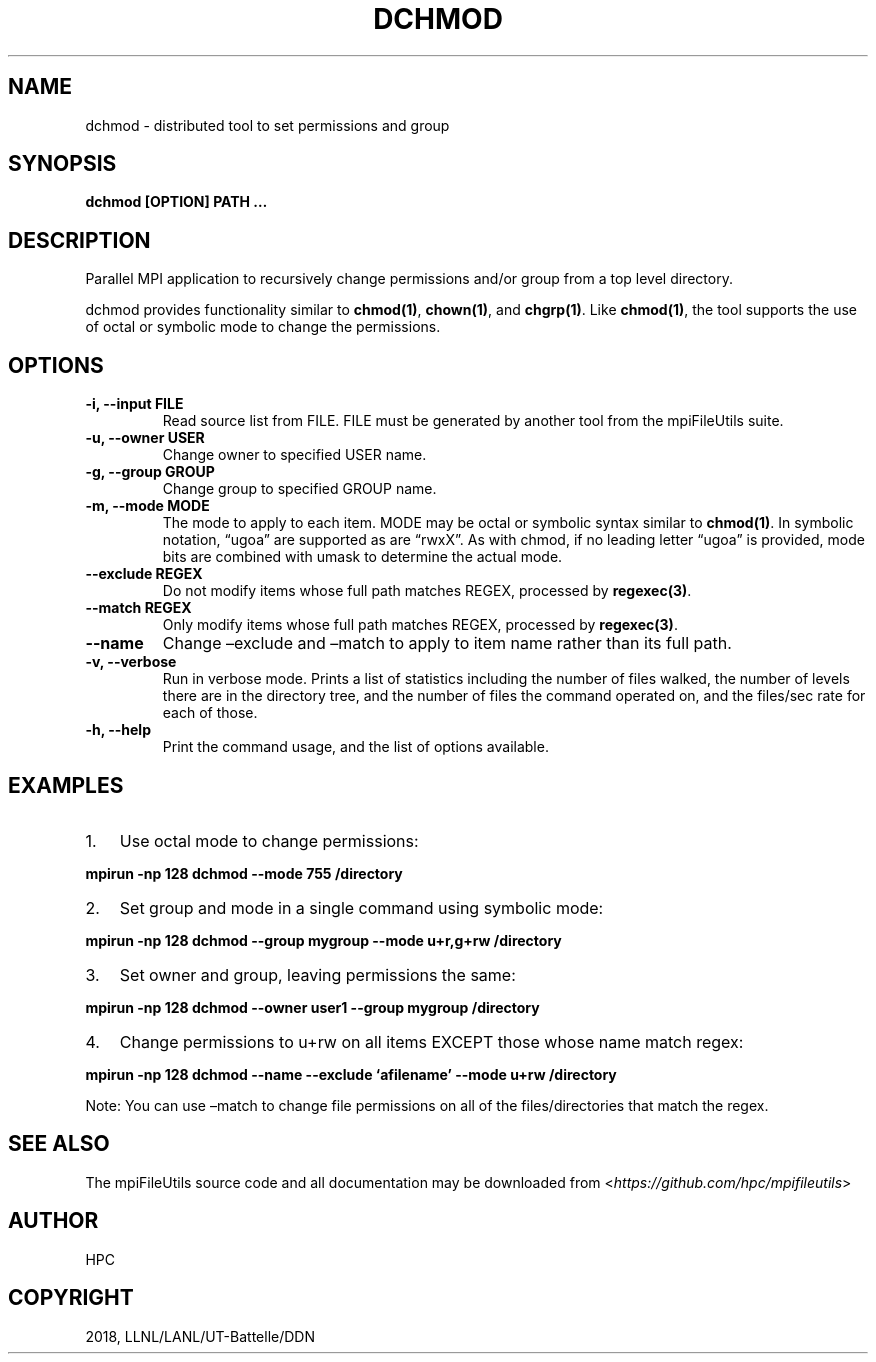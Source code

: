 .\" Man page generated from reStructuredText.
.
.TH "DCHMOD" "1" "Aug 28, 2018" "0.8" "mpiFileUtils"
.SH NAME
dchmod \- distributed tool to set permissions and group
.
.nr rst2man-indent-level 0
.
.de1 rstReportMargin
\\$1 \\n[an-margin]
level \\n[rst2man-indent-level]
level margin: \\n[rst2man-indent\\n[rst2man-indent-level]]
-
\\n[rst2man-indent0]
\\n[rst2man-indent1]
\\n[rst2man-indent2]
..
.de1 INDENT
.\" .rstReportMargin pre:
. RS \\$1
. nr rst2man-indent\\n[rst2man-indent-level] \\n[an-margin]
. nr rst2man-indent-level +1
.\" .rstReportMargin post:
..
.de UNINDENT
. RE
.\" indent \\n[an-margin]
.\" old: \\n[rst2man-indent\\n[rst2man-indent-level]]
.nr rst2man-indent-level -1
.\" new: \\n[rst2man-indent\\n[rst2man-indent-level]]
.in \\n[rst2man-indent\\n[rst2man-indent-level]]u
..
.SH SYNOPSIS
.sp
\fBdchmod [OPTION] PATH …\fP
.SH DESCRIPTION
.sp
Parallel MPI application to recursively change permissions and/or group
from a top level directory.
.sp
dchmod provides functionality similar to \fBchmod(1)\fP, \fBchown(1)\fP, and \fBchgrp(1)\fP\&.
Like \fBchmod(1)\fP, the tool supports the use of octal or symbolic mode to
change the permissions.
.SH OPTIONS
.INDENT 0.0
.TP
.B \-i, \-\-input FILE
Read source list from FILE. FILE must be generated by another tool
from the mpiFileUtils suite.
.UNINDENT
.INDENT 0.0
.TP
.B \-u, \-\-owner USER
Change owner to specified USER name.
.UNINDENT
.INDENT 0.0
.TP
.B \-g, \-\-group GROUP
Change group to specified GROUP name.
.UNINDENT
.INDENT 0.0
.TP
.B \-m, \-\-mode MODE
The mode to apply to each item. MODE may be octal or symbolic syntax
similar to \fBchmod(1)\fP\&. In symbolic notation, “ugoa” are supported
as are “rwxX”. As with chmod, if no leading letter “ugoa” is provided,
mode bits are combined with umask to determine the actual mode.
.UNINDENT
.INDENT 0.0
.TP
.B \-\-exclude REGEX
Do not modify items whose full path matches REGEX, processed by
\fBregexec(3)\fP\&.
.UNINDENT
.INDENT 0.0
.TP
.B \-\-match REGEX
Only modify items whose full path matches REGEX, processed by
\fBregexec(3)\fP\&.
.UNINDENT
.INDENT 0.0
.TP
.B \-\-name
Change –exclude and –match to apply to item name rather than its
full path.
.UNINDENT
.INDENT 0.0
.TP
.B \-v, \-\-verbose
Run in verbose mode. Prints a list of statistics including the
number of files walked, the number of levels there are in the
directory tree, and the number of files the command operated on, and
the files/sec rate for each of those.
.UNINDENT
.INDENT 0.0
.TP
.B \-h, \-\-help
Print the command usage, and the list of options available.
.UNINDENT
.SH EXAMPLES
.INDENT 0.0
.IP 1. 3
Use octal mode to change permissions:
.UNINDENT
.sp
\fBmpirun \-np 128 dchmod \-\-mode 755 /directory\fP
.INDENT 0.0
.IP 2. 3
Set group and mode in a single command using symbolic mode:
.UNINDENT
.sp
\fBmpirun \-np 128 dchmod \-\-group mygroup \-\-mode u+r,g+rw /directory\fP
.INDENT 0.0
.IP 3. 3
Set owner and group, leaving permissions the same:
.UNINDENT
.sp
\fBmpirun \-np 128 dchmod \-\-owner user1 \-\-group mygroup /directory\fP
.INDENT 0.0
.IP 4. 3
Change permissions to u+rw on all items EXCEPT those whose name match
regex:
.UNINDENT
.sp
\fBmpirun \-np 128 dchmod \-\-name \-\-exclude ‘afilename’ \-\-mode u+rw /directory\fP
.sp
Note: You can use –match to change file permissions on all of the
files/directories that match the regex.
.SH SEE ALSO
.sp
The mpiFileUtils source code and all documentation may be downloaded
from <\fI\%https://github.com/hpc/mpifileutils\fP>
.SH AUTHOR
HPC
.SH COPYRIGHT
2018, LLNL/LANL/UT-Battelle/DDN
.\" Generated by docutils manpage writer.
.

